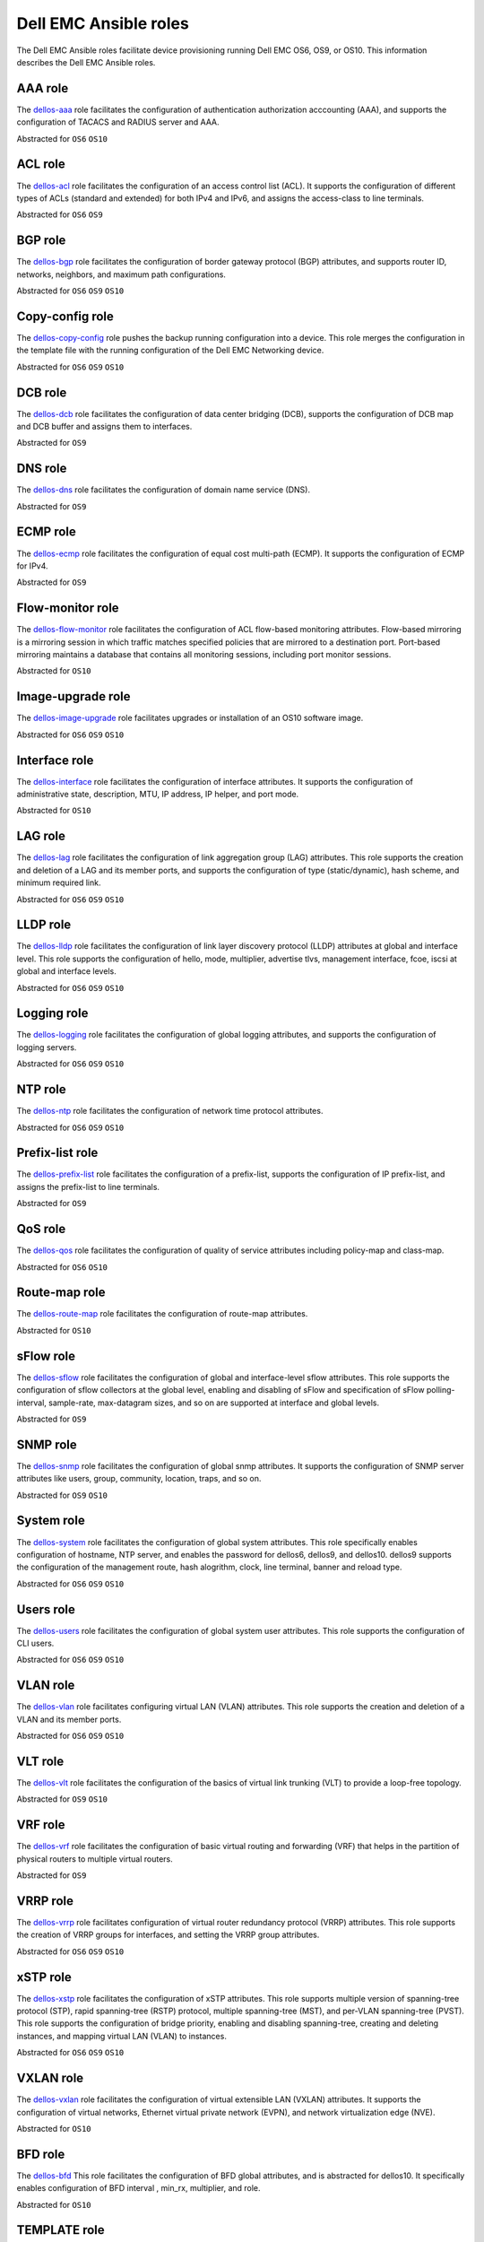 ################################# 
Dell EMC Ansible roles
#################################

The Dell EMC Ansible roles facilitate device provisioning running Dell EMC OS6, OS9, or OS10. This information describes the Dell EMC Ansible roles.

AAA role
--------

The `dellos-aaa <https://galaxy.ansible.com/Dell-Networking/dellos-aaa/>`_ role facilitates the configuration of authentication authorization acccounting (AAA), and supports the configuration of TACACS and RADIUS server and AAA.

Abstracted for ``OS6`` ``OS10``

ACL role
--------

The `dellos-acl <https://galaxy.ansible.com/Dell-Networking/dellos-acl/>`_ role facilitates the configuration of an access control list (ACL). It supports the configuration of different types of ACLs (standard and extended) for both IPv4 and IPv6, and assigns the access-class to line terminals.

Abstracted for ``OS6`` ``OS9``

BGP role
--------

The `dellos-bgp <https://galaxy.ansible.com/Dell-Networking/dellos-bgp/>`_ role facilitates the configuration of border gateway protocol (BGP) attributes, and supports router ID, networks, neighbors, and maximum path configurations.

Abstracted for ``OS6`` ``OS9`` ``OS10``


Copy-config role
----------------

The `dellos-copy-config <https://galaxy.ansible.com/Dell-Networking/dellos-copy-config/>`_ role pushes the backup running configuration into a device. This role merges the configuration in the template file with the running configuration of the Dell EMC Networking device.


Abstracted for ``OS6`` ``OS9`` ``OS10``

DCB role
--------

The `dellos-dcb <https://galaxy.ansible.com/Dell-Networking/dellos-dcb/>`_ role facilitates the configuration of data center bridging (DCB), supports the configuration of DCB map and DCB buffer and assigns them to interfaces.

Abstracted for ``OS9``

DNS role
--------

The `dellos-dns <https://galaxy.ansible.com/Dell-Networking/dellos-dns/>`_ role facilitates the configuration of domain name service (DNS).

Abstracted for ``OS9``

ECMP role
---------

The `dellos-ecmp <https://galaxy.ansible.com/Dell-Networking/dellos-ecmp/>`_ role facilitates the configuration of equal cost multi-path (ECMP). It supports the configuration of ECMP for IPv4.

Abstracted for ``OS9``

Flow-monitor role
-----------------

The `dellos-flow-monitor <https://galaxy.ansible.com/Dell-Networking/dellos-flow-monitor/>`_ role facilitates the configuration of ACL flow-based monitoring attributes. Flow-based mirroring is a mirroring session in which traffic matches specified policies that are mirrored to a destination port. Port-based mirroring maintains a database that contains all monitoring sessions, including port monitor sessions.

Abstracted for ``OS10``

Image-upgrade role
------------------

The `dellos-image-upgrade <https://galaxy.ansible.com/Dell-Networking/dellos-image-upgrade/>`_ role facilitates upgrades or installation of an OS10 software image.

Abstracted for ``OS6`` ``OS9`` ``OS10``


Interface role
--------------

The `dellos-interface <https://galaxy.ansible.com/Dell-Networking/dellos-interface/>`_ role facilitates the configuration of interface attributes. It supports the configuration of administrative state, description, MTU, IP address, IP helper, and port mode. 

Abstracted for ``OS10``

LAG role
--------

The `dellos-lag <https://galaxy.ansible.com/Dell-Networking/dellos-lag/>`_ role facilitates the configuration of link aggregation group (LAG) attributes. This role supports the creation and deletion of a LAG and its member ports, and supports the configuration of type (static/dynamic), hash scheme, and minimum required link.

Abstracted for ``OS6`` ``OS9`` ``OS10``

LLDP role
---------

The `dellos-lldp <https://galaxy.ansible.com/Dell-Networking/dellos-lldp/>`_ role facilitates the configuration of link layer discovery protocol (LLDP) attributes at global and interface level. This role supports the configuration of hello, mode, multiplier, advertise tlvs, management interface, fcoe, iscsi at global and interface levels.

Abstracted for ``OS6`` ``OS9`` ``OS10``

Logging role
------------

The `dellos-logging <https://galaxy.ansible.com/Dell-Networking/dellos-logging/>`_ role facilitates the configuration of global logging attributes, and supports the configuration of logging servers. 

Abstracted for ``OS6`` ``OS9`` ``OS10``

NTP role
--------

The `dellos-ntp <https://galaxy.ansible.com/Dell-Networking/dellos-ntp/>`_ role facilitates the configuration of network time protocol attributes.

Abstracted for ``OS6`` ``OS9`` ``OS10``

Prefix-list role
----------------

The `dellos-prefix-list <https://galaxy.ansible.com/Dell-Networking/dellos-prefix-list/>`_ role facilitates the configuration of a prefix-list, supports the configuration of IP prefix-list, and assigns the prefix-list to line terminals.

Abstracted for ``OS9``

QoS role
--------

The `dellos-qos <https://galaxy.ansible.com/Dell-Networking/dellos-qos/>`_ role facilitates the configuration of quality of service attributes including policy-map and class-map.

Abstracted for ``OS6`` ``OS10``

Route-map role
--------------

The `dellos-route-map <https://galaxy.ansible.com/Dell-Networking/dellos-route-map/>`_ role facilitates the configuration of route-map attributes.

Abstracted for ``OS10``

sFlow role
----------

The `dellos-sflow <https://galaxy.ansible.com/Dell-Networking/dellos-sflow/>`_ role facilitates the configuration of global and interface-level sflow attributes. This role supports the configuration of sflow collectors at the global level, enabling and disabling of sFlow and specification of sFlow polling-interval, sample-rate, max-datagram sizes, and so on are supported at interface and global levels.

Abstracted for ``OS9``

SNMP role
---------

The `dellos-snmp <https://galaxy.ansible.com/Dell-Networking/dellos-snmp/>`_ role facilitates the configuration of global snmp attributes. It supports the configuration of SNMP server attributes like users, group, community, location, traps, and so on.

Abstracted for ``OS9`` ``OS10``

System role
-----------

The `dellos-system <https://galaxy.ansible.com/Dell-Networking/dellos-system/>`_ role facilitates the configuration of global system attributes. This role specifically enables configuration of hostname, NTP server, and enables the password for dellos6, dellos9, and dellos10. dellos9 supports the configuration of the management route, hash alogrithm, clock, line terminal, banner and reload type.

Abstracted for ``OS6`` ``OS9`` ``OS10``

Users role
----------

The `dellos-users <https://galaxy.ansible.com/Dell-Networking/dellos-users/>`_ role facilitates the configuration of global system user attributes. This role supports the configuration of CLI users.

Abstracted for ``OS6`` ``OS9`` ``OS10``

VLAN role
---------

The `dellos-vlan <https://galaxy.ansible.com/Dell-Networking/dellos-vlan/>`_ role facilitates configuring virtual LAN (VLAN) attributes. This role supports the creation and deletion of a VLAN and its member ports.

Abstracted for ``OS6`` ``OS9`` ``OS10``

VLT role
--------

The `dellos-vlt <https://galaxy.ansible.com/Dell-Networking/dellos-vlt/>`_ role facilitates the configuration of the basics of virtual link trunking (VLT) to provide a loop-free topology.

Abstracted for ``OS9`` ``OS10``

VRF role
--------

The `dellos-vrf <https://galaxy.ansible.com/Dell-Networking/dellos-vrf/>`_ role facilitates the configuration of basic virtual routing and forwarding (VRF) that helps in the partition of physical routers to multiple virtual routers.

Abstracted for ``OS9``

VRRP role
---------

The `dellos-vrrp <https://galaxy.ansible.com/Dell-Networking/dellos-vrrp/>`_ role facilitates configuration of virtual router redundancy protocol (VRRP) attributes. This role supports the creation of VRRP groups for interfaces, and setting the VRRP group attributes.

Abstracted for ``OS6`` ``OS9`` ``OS10``

xSTP role
---------

The `dellos-xstp <https://galaxy.ansible.com/Dell-Networking/dellos-xstp/>`_ role facilitates the configuration of xSTP attributes. This role supports multiple version of spanning-tree protocol (STP), rapid spanning-tree (RSTP) protocol, multiple spanning-tree (MST), and per-VLAN spanning-tree (PVST). This role supports the configuration of bridge priority, enabling and disabling spanning-tree, creating and deleting instances, and mapping virtual LAN (VLAN) to instances.

Abstracted for ``OS6`` ``OS9`` ``OS10``

VXLAN role
----------

The `dellos-vxlan <https://galaxy.ansible.com/Dell-Networking/ansible_role_dellos_vxlan/>`_ role facilitates the configuration of  virtual extensible LAN (VXLAN)   attributes. It supports the configuration of virtual networks, Ethernet virtual private network (EVPN), and network virtualization edge (NVE).

Abstracted for ``OS10``

BFD role
--------

The `dellos-bfd <https://galaxy.ansible.com/Dell-Networking/ansible_role_dellos_bfd/>`_ This role facilitates the configuration of BFD global attributes, and is abstracted for dellos10. It specifically enables configuration of BFD interval , min_rx, multiplier, and role.

Abstracted for ``OS10``

TEMPLATE role
-------------

The `dellos-template <https://github.com/Dell-Networking/ansible-role-dellos-template/>`_ This role facilitates the TEXTFSM parsing engine. TextFSM is a template based state machine . It takes the raw string input from the CLI of network devices  dellos10 , run them through a TEXTFSM template and return structured text in the form of a Python dictionary.

Abstracted for ``OS10``

UPLINK role
-----------

The `dellos-uplink <https://galaxy.ansible.com/Dell-Networking/ansible_role_dellos_uplink/>`_ This role facilitates the configuration of uplink attributes, and is abstracted for dellos10. It specifically enables configuration of  association between upstream and downstream interfaces known as uplink-state group.

Abstracted for ``OS10``

Fabric-Summary role
-------------------

The `dellos_fabric_summary <https://galaxy.ansible.com/Dell-Networking/dellos_fabric_summary/>`_ This role facilitates to get show system information of all the switches in the fabric. 

Abstracted for ``OS10``

Network-Validation role
-----------------------

The `dellos_network_validation <https://galaxy.ansible.com/Dell-Networking/dellos_network_validation/>`_ This role facilitates to verify the Networks. It validates networking features of wiring connection, BGP neighbors, MTU between neighbors and VLT pair. 

Abstracted for ``OS10``
